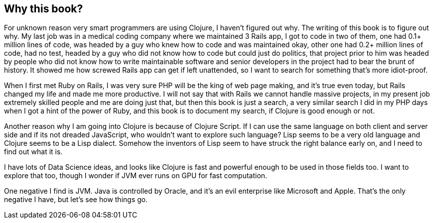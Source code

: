 == Why this book?

For unknown reason very smart programmers are using Clojure, I haven't figured out why. The writing of this book is to figure out why. My last job was in a medical coding company where we maintained 3 Rails app, I got to code in two of them, one had 0.1+ million lines of code, was headed by a guy who knew how to code and was maintained okay, other one had 0.2+ million lines of code, had no test, headed by a guy who did not know how to code but could just do politics, that project prior to him was headed by people who did not know how to write maintainable software and senior developers in the project had to bear the brunt of history. It showed me how screwed Rails app can get if left unattended, so I want to search for something that's more idiot-proof.

When I first met Ruby on Rails, I was very sure PHP will be the king of web page making, and it's true even today, but Rails changed my life and made me more productive. I will not say that with Rails we cannot handle massive projects, in my present job extremely skilled people and me are doing just that, but then this book is just a search, a very similar search I did in my PHP days when I got a hint of the power of Ruby, and this book is to document my search, if Clojure is good enough or not.

Another reason why I am going into Clojure is because of Clojure Script. If I can use the same language on both client and server side and if its not dreaded JavaScript, who wouldn't want to explore such language? Lisp seems to be a very old language and Clojure seems to be a Lisp dialect. Somehow the inventors of Lisp seem to have struck the right balance early on, and I need to find out what it is.

I have lots of Data Science ideas, and looks like Clojure is fast and powerful enough to be used in those fields too. I want to explore that too, though I wonder if JVM ever runs on GPU for fast computation.

One negative I find is JVM. Java is controlled by Oracle, and it's an evil enterprise like Microsoft and Apple. That's the only negative I have, but let's see how things go.

